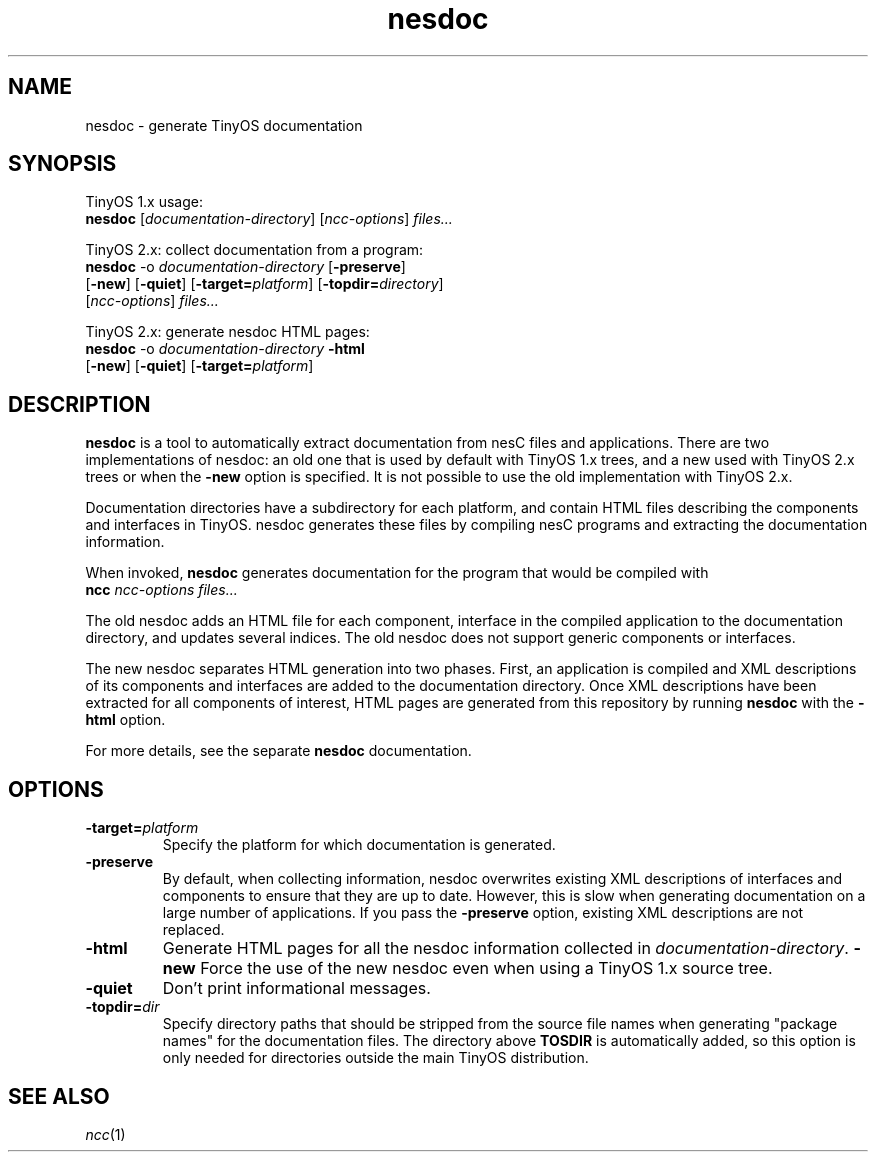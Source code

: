 .TH nesdoc 1 "April 27, 2004"
.LO 1
.SH NAME

nesdoc - generate TinyOS documentation
.SH SYNOPSIS

TinyOS 1.x usage:
.br
\fBnesdoc\fR [\fIdocumentation-directory\fR] [\fIncc-options\fR] \fIfiles...\fR

TinyOS 2.x: collect documentation from a program:
.br
\fBnesdoc\fR -o \fIdocumentation-directory\fR [\fB-preserve\fR]
       [\fB-new\fR] [\fB-quiet\fR] [\fB-target=\fIplatform\fR] [\fB-topdir=\fIdirectory\fR]
       [\fIncc-options\fR] \fIfiles...\fR

TinyOS 2.x: generate nesdoc HTML pages:
.br
\fBnesdoc\fR -o \fIdocumentation-directory\fR \fB-html\fR
       [\fB-new\fR] [\fB-quiet\fR] [\fB-target=\fIplatform\fR]

.SH DESCRIPTION

\fBnesdoc\fR is a tool to automatically extract documentation from nesC
files and applications. There are two implementations of nesdoc: an old
one that is used by default with TinyOS 1.x trees, and a new used with
TinyOS 2.x trees or when the \fB-new\fR option is specified. It is not
possible to use the old implementation with TinyOS 2.x.

Documentation directories have a subdirectory for each platform, and
contain HTML files describing the components and interfaces in TinyOS.
nesdoc generates these files by compiling nesC programs and extracting the
documentation information.

When invoked, \fBnesdoc\fR generates documentation for the program that
would be compiled with
    \fBncc\fR \fIncc-options\fR \fIfiles...\fR

The old nesdoc adds an HTML file for each component, interface in the
compiled application to the documentation directory, and updates several
indices. The old nesdoc does not support generic components or interfaces.

The new nesdoc separates HTML generation into two phases. First, an
application is compiled and XML descriptions of its components and 
interfaces are added to the documentation directory. Once XML descriptions
have been extracted for all components of interest, HTML pages are
generated from this repository by running \fBnesdoc\fR with the \fB-html\fR
option.

For more details, see the separate \fBnesdoc\fR documentation.

.SH OPTIONS

.TP
\fB-target=\fIplatform\fR
Specify the platform for which documentation is generated.
.TP
\fB-preserve\fR
By default, when collecting information, nesdoc overwrites existing XML
descriptions of interfaces and components to ensure that they are up to 
date. However, this is slow when generating documentation on a large 
number of applications. If you pass the \fB-preserve\fR option, existing
XML descriptions are not replaced.
.TP
\fB-html\fR
Generate HTML pages for all the nesdoc information collected in 
\fIdocumentation-directory\fR.
\fB-new\fR
Force the use of the new nesdoc even when using a TinyOS 1.x source tree.
.TP
\fB-quiet\fR
Don't print informational messages.
.TP
\fB-topdir=\fIdir\fR 
Specify directory paths that should be stripped from the source file names
when generating "package names" for the documentation files.  The directory
above \fBTOSDIR\fR is automatically added, so this option is only needed for
directories outside the main TinyOS distribution.

.SH SEE ALSO

.IR ncc (1)
